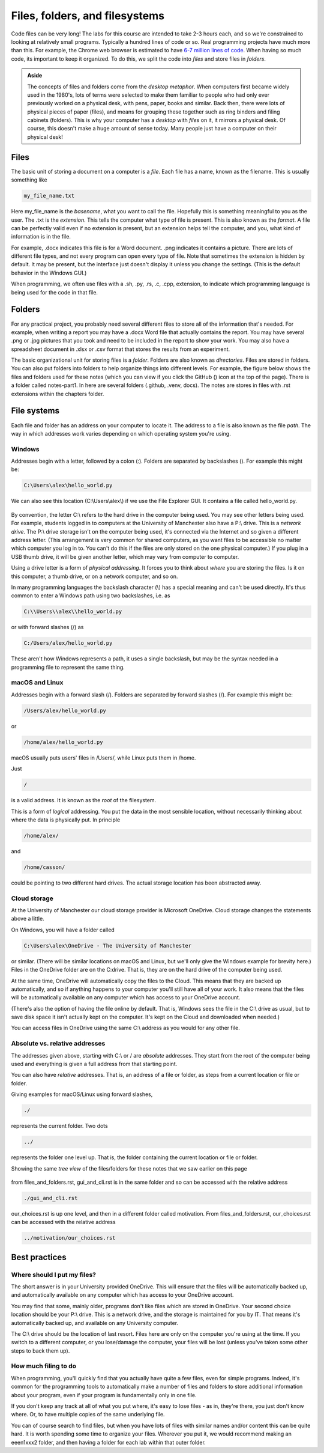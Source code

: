 Files, folders, and filesystems
===============================

Code files can be very long! The labs for this course are intended to take 2-3 hours each, and so we're constrained to looking at relatively small programs. Typically a hundred lines of code or so. Real programming projects have much more than this. For example, the Chrome web browser is estimated to have `6-7 million lines of code <https://interestingengineering.com/lists/whats-the-biggest-software-package-by-lines-of-code>`_. When having so much code, its important to keep it organized. To do this, we split the code into *files* and store files in *folders*.

.. admonition:: Aside

   The concepts of files and folders come from the *desktop metaphor*. When computers first became widely used in the 1980's, lots of terms were selected to make them familiar to people who had only ever previously worked on a physical desk, with pens, paper, books and similar. Back then, there were lots of physical pieces of paper (files), and means for grouping these together such as ring binders and filing cabinets (folders). This is why your computer has a *desktop* with *files* on it, it mirrors a physical desk. Of course, this doesn't make a huge amount of sense today. Many people just have a computer on their physical desk! 


Files
+++++
The basic unit of storing a document on a computer is a *file*. Each file has a name, known as the filename. This is usually something like

.. code-block:: console

	my_file_name.txt

Here my_file_name is the *basename*, what you want to call the file. Hopefully this is something meaningful to you as the user. The .txt is the *extension*. This tells the computer what type of file is present. This is also known as the *format*. A file can be perfectly valid even if no extension is present, but an extension helps tell the computer, and you, what kind of information is in the file. 

For example, .docx indicates this file is for a Word document. .png indicates it contains a picture. There are lots of different file types, and not every program can open every type of file. Note that sometimes the extension is hidden by default. It may be present, but the interface just doesn't display it unless you change the settings. (This is the default behavior in the Windows GUI.)

When programming, we often use files with a .sh, .py, .rs, .c, .cpp, extension, to indicate which programming language is being used for the code in that file.


Folders
+++++++
For any practical project, you probably need several different files to store all of the information that's needed. For example, when writing a report you may have a .docx Word file that actually contains the report. You may have several .png or .jpg pictures that you took and need to be included in the report to show your work. You may also have a spreadsheet document in .xlsx or .csv format that stores the results from an experiment. 

.. |ico1| image:: GitHub_Invertocat_Dark.svg 
            :width: 20

The basic organizational unit for storing files is a *folder*. Folders are also known as *directories*. Files are stored in folders. You can also put folders into folders to help organize things into different levels. For example, the figure below shows the files and folders used for these notes (which you can view if you click the GitHub (|ico1|) icon at the top of the page). There is a folder called notes-part1. In here are several folders (.github, .venv, docs). The notes are stores in files with .rst extensions within the chapters folder.

.. figure:: tree_view.png
  :width: 300
  :align: center
  :alt: Tree view of files and folders


File systems
++++++++++++
Each file and folder has an address on your computer to locate it. The address to a file is also known as the file *path*. The way in which addresses work varies depending on which operating system you're using. 

Windows
^^^^^^^
Addresses begin with a letter, followed by a colon (:). Folders are separated by backslashes (\). For example this might be:

.. code-block:: console

	C:\Users\alex\hello_world.py

We can also see this location (C:\\Users\\alex\\) if we use the File Explorer GUI. It contains a file called hello_world.py. 

.. figure:: file_explorer.png
  :width: 800
  :alt: The Windows file explorer

By convention, the letter C:\\ refers to the hard drive in the computer being used. You may see other letters being used. For example, students logged in to computers at the University of Manchester also have a P:\\ drive. This is a *network drive*. The P:\\ drive storage isn't on the computer being used, it's connected via the Internet and so given a different address letter. (This arrangement is very common for shared computers, as you want files to be accessible no matter which computer you log in to. You can't do this if the files are only stored on the one physical computer.) If you plug in a USB thumb drive, it will be given another letter, which may vary from computer to computer.

Using a drive letter is a form of *physical addressing*. It forces you to think about *where* you are storing the files. Is it on this computer, a thumb drive, or on a network computer, and so on.

In many programming languages the backslash character (\\) has a special meaning and can't be used directly. It's thus common to enter a Windows path using two backslashes, i.e. as 

.. code-block:: console

	C:\\Users\\alex\\hello_world.py

or with forward slashes (/) as

.. code-block:: console

	C:/Users/alex/hello_world.py

These aren't how Windows represents a path, it uses a single backslash, but may be the syntax needed in a programming file to represent the same thing. 


macOS and Linux
^^^^^^^^^^^^^^^
Addresses begin with a forward slash (/). Folders are separated by forward slashes (/). For example this might be:

.. code-block:: console

	/Users/alex/hello_world.py

or 

.. code-block:: console

	/home/alex/hello_world.py

macOS usually puts users' files in /Users/, while Linux puts them in /home.

Just 

.. code-block:: console

	/

is a valid address. It is known as the *root* of the filesystem. 

This is a form of *logical* addressing. You put the data in the most sensible location, without necessarily thinking about where the data is physically put. In principle

.. code-block:: console

	/home/alex/

and 

.. code-block:: console

	/home/casson/

could be pointing to two different hard drives. The actual storage location has been abstracted away.


Cloud storage
^^^^^^^^^^^^^
At the University of Manchester our cloud storage provider is Microsoft OneDrive. Cloud storage changes the statements above a little.

On Windows, you will have a folder called 

.. code-block:: console

	C:\Users\alex\OneDrive - The University of Manchester

or similar. (There will be similar locations on macOS and Linux, but we'll only give the Windows example for brevity here.) Files in the OneDrive folder are on the C:\ drive. That is, they are on the hard drive of the computer being used. 

At the same time, OneDrive will automatically copy the files to the Cloud. This means that they are backed up automatically, and so if anything happens to your computer you'll still have all of your work. It also means that the files will be automatically available on any computer which has access to your OneDrive account. 

(There's also the option of having the file online by default. That is, Windows sees the file in the C:\\ drive as usual, but to save disk space it isn't actually kept on the computer. It's kept on the Cloud and downloaded when needed.)

You can access files in OneDrive using the same C:\\ address as you would for any other file.


Absolute vs. relative addresses
^^^^^^^^^^^^^^^^^^^^^^^^^^^^^^^
The addresses given above, starting with C:\\ or / are *absolute* addresses. They start from the root of the computer being used and everything is given a full address from that starting point.

You can also have *relative* addresses. That is, an address of a file or folder, as steps from a current location or file or folder.

Giving examples for macOS/Linux using forward slashes,

.. code-block:: console

	./

represents the current folder. Two dots

.. code-block:: console

	../

represents the folder one level up. That is, the folder containing the current location or file or folder.

Showing the same *tree view* of the files/folders for these notes that we saw earlier on this page

.. figure:: tree_view.png
  :width: 300
  :align: center
  :alt: Tree view of files and folders

from files_and_folders.rst, gui_and_cli.rst is in the same folder and so can be accessed with the relative address

.. code-block:: console

	./gui_and_cli.rst

our_choices.rst is up one level, and then in a different folder called motivation. From files_and_folders.rst, our_choices.rst can be accessed with the relative address

.. code-block:: console

	../motivation/our_choices.rst


Best practices
++++++++++++++

Where should I put my files?
^^^^^^^^^^^^^^^^^^^^^^^^^^^^

The short answer is in your University provided OneDrive. This will ensure that the files will be automatically backed up, and automatically available on any computer which has access to your OneDrive account.

You may find that some, mainly older, programs don't like files which are stored in OneDrive. Your second choice location should be your P:\\ drive. This is a network drive, and the storage is maintained for you by IT. That means it's automatically backed up, and available on any University computer. 

The C:\\ drive should be the location of last resort. Files here are only on the computer you're using at the time. If you switch to a different computer, or you lose/damage the computer, your files will be lost (unless you've taken some other steps to back them up).

How much filing to do
^^^^^^^^^^^^^^^^^^^^^

When programming, you'll quickly find that you actually have quite a few files, even for simple programs. Indeed, it's common for the programming tools to automatically make a number of files and folders to store additional information about your program, even if your program is fundamentally only in one file. 

If you don't keep any track at all of what you put where, it's easy to lose files - as in, they're there, you just don't know where. Or, to have multiple copies of the same underlying file. 

You can of course search to find files, but when you have lots of files with similar names and/or content this can be quite hard. It is worth spending some time to organize your files. Wherever you put it, we would recommend making an eeen1xxx2 folder, and then having a folder for each lab within that outer folder. 
